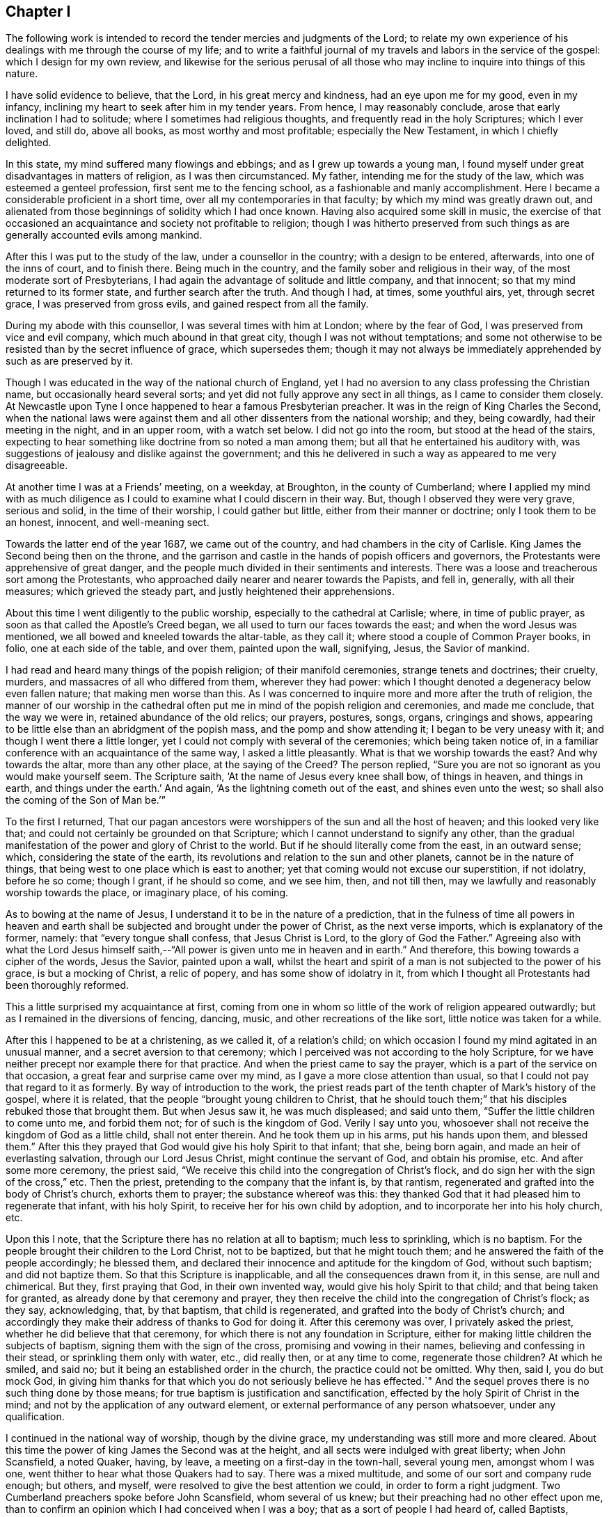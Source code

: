 == Chapter I

The following work is intended to record the tender mercies and judgments of the Lord;
to relate my own experience of his dealings with me through the course of my life;
and to write a faithful journal of my travels and labors in the service of the gospel:
which I design for my own review,
and likewise for the serious perusal of all those who
may incline to inquire into things of this nature.

I have solid evidence to believe, that the Lord, in his great mercy and kindness,
had an eye upon me for my good, even in my infancy,
inclining my heart to seek after him in my tender years.
From hence, I may reasonably conclude, arose that early inclination I had to solitude;
where I sometimes had religious thoughts, and frequently read in the holy Scriptures;
which I ever loved, and still do, above all books, as most worthy and most profitable;
especially the New Testament, in which I chiefly delighted.

In this state, my mind suffered many flowings and ebbings;
and as I grew up towards a young man,
I found myself under great disadvantages in matters of religion,
as I was then circumstanced.
My father, intending me for the study of the law,
which was esteemed a genteel profession, first sent me to the fencing school,
as a fashionable and manly accomplishment.
Here I became a considerable proficient in a short time,
over all my contemporaries in that faculty; by which my mind was greatly drawn out,
and alienated from those beginnings of solidity which I had once known.
Having also acquired some skill in music,
the exercise of that occasioned an acquaintance and society not profitable to religion;
though I was hitherto preserved from such things
as are generally accounted evils among mankind.

After this I was put to the study of the law, under a counsellor in the country;
with a design to be entered, afterwards, into one of the inns of court,
and to finish there.
Being much in the country, and the family sober and religious in their way,
of the most moderate sort of Presbyterians,
I had again the advantage of solitude and little company, and that innocent;
so that my mind returned to its former state, and further search after the truth.
And though I had, at times, some youthful airs, yet, through secret grace,
I was preserved from gross evils, and gained respect from all the family.

During my abode with this counsellor, I was several times with him at London;
where by the fear of God, I was preserved from vice and evil company,
which much abound in that great city, though I was not without temptations;
and some not otherwise to be resisted than by the secret influence of grace,
which supersedes them;
though it may not always be immediately apprehended by such as are preserved by it.

Though I was educated in the way of the national church of England,
yet I had no aversion to any class professing the Christian name,
but occasionally heard several sorts;
and yet did not fully approve any sect in all things, as I came to consider them closely.
At Newcastle upon Tyne I once happened to hear a famous Presbyterian preacher.
It was in the reign of King Charles the Second,
when the national laws were against them and all
other dissenters from the national worship;
and they, being cowardly, had their meeting in the night, and in an upper room,
with a watch set below.
I did not go into the room, but stood at the head of the stairs,
expecting to hear something like doctrine from so noted a man among them;
but all that he entertained his auditory with,
was suggestions of jealousy and dislike against the government;
and this he delivered in such a way as appeared to me very disagreeable.

At another time I was at a Friends`' meeting, on a weekday, at Broughton,
in the county of Cumberland;
where I applied my mind with as much diligence as I
could to examine what I could discern in their way.
But, though I observed they were very grave, serious and solid,
in the time of their worship, I could gather but little,
either from their manner or doctrine; only I took them to be an honest, innocent,
and well-meaning sect.

Towards the latter end of the year 1687, we came out of the country,
and had chambers in the city of Carlisle.
King James the Second being then on the throne,
and the garrison and castle in the hands of popish officers and governors,
the Protestants were apprehensive of great danger,
and the people much divided in their sentiments and interests.
There was a loose and treacherous sort among the Protestants,
who approached daily nearer and nearer towards the Papists, and fell in, generally,
with all their measures; which grieved the steady part,
and justly heightened their apprehensions.

About this time I went diligently to the public worship,
especially to the cathedral at Carlisle; where, in time of public prayer,
as soon as that called the Apostle`'s Creed began,
we all used to turn our faces towards the east; and when the word Jesus was mentioned,
we all bowed and kneeled towards the altar-table, as they call it;
where stood a couple of Common Prayer books, in folio, one at each side of the table,
and over them, painted upon the wall, signifying, Jesus, the Savior of mankind.

I had read and heard many things of the popish religion; of their manifold ceremonies,
strange tenets and doctrines; their cruelty, murders,
and massacres of all who differed from them, wherever they had power:
which I thought denoted a degeneracy below even fallen nature;
that making men worse than this.
As I was concerned to inquire more and more after the truth of religion,
the manner of our worship in the cathedral often put me
in mind of the popish religion and ceremonies,
and made me conclude, that the way we were in, retained abundance of the old relics;
our prayers, postures, songs, organs, cringings and shows,
appearing to be little else than an abridgment of the popish mass,
and the pomp and show attending it; I began to be very uneasy with it;
and though I went there a little longer,
yet I could not comply with several of the ceremonies; which being taken notice of,
in a familiar conference with an acquaintance of the same way,
I asked a little pleasantly.
What is that we worship towards the east?
And why towards the altar, more than any other place, at the saying of the Creed?
The person replied, "`Sure you are not so ignorant as you would make yourself seem.
The Scripture saith, '`At the name of Jesus every knee shall bow, of things in heaven,
and things in earth, and things under the earth.`'
And again, '`As the lightning cometh out of the east, and shines even unto the west;
so shall also the coming of the Son of Man be.`'`"

To the first I returned,
That our pagan ancestors were worshippers of the sun and all the host of heaven;
and this looked very like that; and could not certainly be grounded on that Scripture;
which I cannot understand to signify any other,
than the gradual manifestation of the power and glory of Christ to the world.
But if he should literally come from the east, in an outward sense; which,
considering the state of the earth,
its revolutions and relation to the sun and other planets,
cannot be in the nature of things, that being west to one place which is east to another;
yet that coming would not excuse our superstition, if not idolatry, before he so come;
though I grant, if he should so come, and we see him, then, and not till then,
may we lawfully and reasonably worship towards the place, or imaginary place,
of his coming.

As to bowing at the name of Jesus, I understand it to be in the nature of a prediction,
that in the fulness of time all powers in heaven and earth
shall be subjected and brought under the power of Christ,
as the next verse imports, which is explanatory of the former, namely:
that "`every tongue shall confess, that Jesus Christ is Lord,
to the glory of God the Father.`"
Agreeing also with what the Lord Jesus himself saith,--"`All
power is given unto me in heaven and in earth.`"
And therefore, this bowing towards a cipher of the words, Jesus the Savior,
painted upon a wall,
whilst the heart and spirit of a man is not subjected to the power of his grace,
is but a mocking of Christ, a relic of popery, and has some show of idolatry in it,
from which I thought all Protestants had been thoroughly reformed.

This a little surprised my acquaintance at first,
coming from one in whom so little of the work of religion appeared outwardly;
but as I remained in the diversions of fencing, dancing, music,
and other recreations of the like sort, little notice was taken for a while.

After this I happened to be at a christening, as we called it, of a relation`'s child;
on which occasion I found my mind agitated in an unusual manner,
and a secret aversion to that ceremony;
which I perceived was not according to the holy Scripture,
for we have neither precept nor example there for that practice.
And when the priest came to say the prayer,
which is a part of the service on that occasion,
a great fear and surprise came over my mind, as I gave a more close attention than usual,
so that I could not pay that regard to it as formerly.
By way of introduction to the work,
the priest reads part of the tenth chapter of Mark`'s history of the gospel,
where it is related, that the people "`brought young children to Christ,
that he should touch them;`" that his disciples rebuked those that brought them.
But when Jesus saw it, he was much displeased; and said unto them,
"`Suffer the little children to come unto me, and forbid them not;
for of such is the kingdom of God.
Verily I say unto you, whosoever shall not receive the kingdom of God as a little child,
shall not enter therein.
And he took them up in his arms, put his hands upon them, and blessed them.`"
After this they prayed that God would give his holy Spirit to that infant; that she,
being born again, and made an heir of everlasting salvation,
through our Lord Jesus Christ, might continue the servant of God, and obtain his promise, etc.
And after some more ceremony, the priest said,
"`We receive this child into the congregation of Christ`'s flock,
and do sign her with the sign of the cross,`" etc.
Then the priest, pretending to the company that the infant is, by that rantism,
regenerated and grafted into the body of Christ`'s church, exhorts them to prayer;
the substance whereof was this:
they thanked God that it had pleased him to regenerate that infant, with his holy Spirit,
to receive her for his own child by adoption,
and to incorporate her into his holy church, etc.

Upon this I note, that the Scripture there has no relation at all to baptism;
much less to sprinkling, which is no baptism.
For the people brought their children to the Lord Christ, not to be baptized,
but that he might touch them; and he answered the faith of the people accordingly;
he blessed them, and declared their innocence and aptitude for the kingdom of God,
without such baptism; and did not baptize them.
So that this Scripture is inapplicable, and all the consequences drawn from it,
in this sense, are null and chimerical.
But they, first praying that God, in their own invented way,
would give his holy Spirit to that child; and that being taken for granted,
as already done by that ceremony and prayer,
they then receive the child into the congregation of Christ`'s flock; as they say,
acknowledging, that, by that baptism, that child is regenerated,
and grafted into the body of Christ`'s church;
and accordingly they make their address of thanks to God for doing it.
After this ceremony was over, I privately asked the priest,
whether he did believe that that ceremony,
for which there is not any foundation in Scripture,
either for making little children the subjects of baptism,
signing them with the sign of the cross, promising and vowing in their names,
believing and confessing in their stead, or sprinkling them only with water, etc.,
did really then, or at any time to come, regenerate those children?
At which he smiled, and said no; but it being an established order in the church,
the practice could not be omitted.
Why then, said I, you do but mock God,
in giving him thanks for that which you do not seriously believe he has effected.`"
And the sequel proves there is no such thing done by those means;
for true baptism is justification and sanctification,
effected by the holy Spirit of Christ in the mind;
and not by the application of any outward element,
or external performance of any person whatsoever, under any qualification.

I continued in the national way of worship, though by the divine grace,
my understanding was still more and more cleared.
About this time the power of king James the Second was at the height,
and all sects were indulged with great liberty; when John Scansfield, a noted Quaker,
having, by leave, a meeting on a first-day in the town-hall, several young men,
amongst whom I was one, went thither to hear what those Quakers had to say.
There was a mixed multitude, and some of our sort and company rude enough; but others,
and myself, were resolved to give the best attention we could,
in order to form a right judgment.
Two Cumberland preachers spoke before John Scansfield, whom several of us knew;
but their preaching had no other effect upon me,
than to confirm an opinion which I had conceived when I was a boy;
that as a sort of people I had heard of, called Baptists, imitated John the Baptist,
in washing or plunging their followers in water, who, I believed,
had not any authority from God for that practice;
so the Quakers only imitated the apostles, in going about preaching, as they did,
but without that power which the apostles were accompanied with and travelled in;
and I thought it was a great pity they were not so endued,
since I heard they took pains as if they were.
One of these preachers, to me, had only a little dry, empty talk,
and the other was more lively; but straining his voice to be heard over the multitude,
he quickly grew hoarse, lost his voice, and so sat down.
And then Scanstield, the stranger, from whom we had greater expectations, stood up,
and made a more manly appearance than either of the former.
The first thing he did was to reprove the rudeness of some of the company; and,
in his preaching, falling upon baptism, amongst other things,
and alleging there was no foundation for the practice of the church of England,
in all the Scripture: concerning that, he advanced this query: "`Suppose,`" said he,
"`I were a Turk or a Jew, and should ask thee,
What is the rule of thy practice in that point?
and thou should say the Scripture; and if I should desire to see that Scripture,
thou not being able to produce any,
what could I conclude other than that thou hadst no
foundation for thy religion but thy own imagination,
and so go away offended and prejudiced against the Christian religion?`"
This agreed with my own former sentiments, and gave me occasion to give further attention.
In the rest of his speech, he first run down the national church at a great rate,
and then likewise the church of Rome: and there being many Irish, popish,
military officers present, and a couple of musketeers placed at the door,
and the officers behaving so tamely, as no show of dislike appeared in any of them,
many suspected Scansfield to be a Jesuit,
and that his aim was to expose and run down the church;
and what he said against the church of Rome, was only the better to cloak his design:
for the king and his friends could support their religion by the power of the sword,
and other cruel and forcible means; that being their usual method and practice:
but there was nothing then to support the church
of England but the truth of her own principles,
and the fortitude and stability of her members,
in the time of an impending danger and trial.

Many of us left them when they went to prayer;
yet I was apprehensive of the secret influence of a divine power and presence,
being in some degree, among that people: but that impression did not remain long with me,
till renewed upon another occasion; which will be related hereafter.

This was in the year 1688; and when the news came of the birth of a prince,
the Papists made a great bonfire in the market place; where they drank wine, till,
with that, and the transport of the news, they were exceedingly distracted.
The whole Protestant part of the king`'s subjects, except the temporizers,
were in great consternation, and apprehensive of a popish government,
and consequent oppression and persecution to destruction.
Nevertheless, whether out of fear, or other cause,
as well the bishops as inferior clergy,
and the generality of the people throughout the king`'s dominions,
presented addresses to him on this occasion,
replete with the utmost expression of loyalty and duty that
words were capable of The pulpits generally resounded
throughout the nation with their king-pleasing doctrine,
of passive obedience and non-resistance; but with their own mental reservations,
as in the sequel proved,
insomuch that he who could not compose a discourse on that modish subject, would beg,
borrow, buy, and steal from the more able, rather than not be fashionable;
which occasioned jealousy in many,
lest the clergy should revert and embrace the old errors; from which they,
with the people, seemed to have been reformed.
Yet seven of the bishops stood obstinately to their principles,
when the king commanded them to read, or cause to be read,
his proclamation for liberty of conscience in their respective dioceses; which,
though highly reasonable and Christian, they refused.
This could not be on any foundation of religion,
but because it was contrary to those national laws
which persecuted and suppressed all but themselves,
and those of their own sect.

The face of affairs thus flattering the Roman interest,
they became zenith-high in their expectations and assurance; imperious, insolent,
swaggering, and insulting everywhere;
and the Protestants more and more filled with rational
apprehensions of impending danger and destruction.
Notwithstanding, there were many,
both among the priests and people professing the Protestant religion,
as brisk and forward as the Papists themselves, to fall into the present measures,
interests and politics; which gave others just occasion to think they would, in the end,
prove themselves false brethren.

A solid consideration of the state of affairs, and the doubtfulness of the issue,
put me upon a more inward and close observation of persons and things than ever.
And one day, at the assizes at Carlisle, dining at an inn with a mixed company,
where happened to be two of our ministers of the church of England,
a popish gentleman moved a debate concerning transubstantiation; pretending to prove,
by Scripture, that,
by virtue of certain words which their priests say over a piece of bread, or wafer,
there is a substantial conversion of it into the real body of Christ;
the very same that was born of the Virgin Mary, crucified at Jerusalem,
and now glorified in heaven.

The text of Scripture he advanced to support this position, was,
"`And as they were eating, Jesus took bread, and blessed it, and brake it,
and gave it to the disciples, and said, Take, eat, this is my body.`"
And his argument was this.
That Christ, being the Word of God, and the truth,
whatever he said must be positively and literally true;
and therefore there is a real change of the bread into the true and real body of Christ:
and this being an ordinance of God to his ministers,
the same power is annexed to that ordinance; since, at the same time,
he commanded them to do the same, saying, "`This do in remembrance of me.`"

During this uninterrupted discourse, my zeal was kindled,
so that I could scarcely contain it.
But being young, and diffident of my own abilities,
and paying regard and preference to our two ministers present,
and expecting their appearance against so great an error,
and so opposite to the Protestant religion,
I delayed till it became almost unseasonable to engage him.
But they minding their plates, and hanging down their heads,
with their countenances veiled by their hats;
and I seeing no sign of any answer from them to the papist,
I took him up upon the subject, thus;

You of the church of Rome take these words literally;
but we take the whole form of his speech at that time on that subject, to be figurative;
and that these words, "`This is my body,`" intended no more than, This bread is a symbol,
or figure, or representation of my body, which shall shortly hereafter be broken for you:
for we ought not to divide the sentence or speech of Christ,
and take one part literally and another figuratively.
And you may remember that, at the same time, he also took the cup, saying,
"`This cup is the New Testament, in my blood, which is shed for you.`"
Do you think that that cup, whether of gold, silver, glass, or wood,
was the New Testament?
Or can`'t you see,
that in this latter part of his speech there is a double figure! First,
the thing containing for the thing contained; and secondly, the wine in the cup,
exhibited under the word cup, as a figure or representation of his blood;
which was not then actually, or literally shed, or his body broken.
And seeing he said, in the present tense,
"`This is my body which is broken (not to be broken) for you;
and this cup is the Now Testament in my blood,
which is (not which shall hereafter be) shed for you;`" you
must either own that Christ advanced a false proposition,
which you will not; or that he spoke figuratively in both sentences;
which you cannot reasonably avoid.
Besides, the words uttered by Christ himself, did not work that effect you imagine;
for no man can call a thing by any name, denoting its existence,
before it is that thing which it is called: +++[+++then taking up a plate]
no man, for instance, can truly and literally say, this is a plate,
if it were not a plate before.
Then, by a parity of reason and truth, Christ could not say, this bread is my body,
if it were not his body before.
Therefore these words made no alteration, for it was so before;
these words were only declarative of what was before, and not initiatory,
or commencive of a new being, which was not there before.
Again, if ever these words had effected a transubstantiation,
they would when Christ himself uttered them.
Consider then, pray, that as soon as Christ began to speak these words,
"`This is my body,`" the body of Christ, born of the Virgin Mary,
began to cease to be his body, and the bread began to convert into it; and that,
as soon as the words were finished, the body born of the Virgin,
altogether ceased to be what it was before; and,
by a new way of corporeal transmigration, insinuated itself into the bread; which,
by the same degrees that the body of Christ ceased to be his body, commenced, proceeded,
grew, and became his body;
or else he had two bodies present with his disciples at the same time;
and if they eat his body that evening,
what body was that which was crucified the next day?
And what blood was then shed, if, the night before,
the disciples had drank the blood of Jesus in a proper and literal sense,
and without a figure?
And where now is that same cup?
If you have lost that, you have, in your own sense, lost the New Testament,
and all your share therein.
Now, if you can persuade me and this company out of our senses and understandings,
so that we may be able to believe against both,
that a piece of bread is the body of Christ, and a cup of wine is his blood,
then you may bid fair for our conversion, or rather perversion, to your religion.
But, till you can do that,
you cannot reasonably expect we should embrace so great absurdities.
Upon this, several of the company laughed;
and the Papist said these were great mysteries, and the subject copious and intricate,
and could not, at that time, be fully prosecuted,
but might be more largely discussed at some other convenient opportunity.
I replied, then why did you move it?
Could you think we would all sit silent, to hear you propagate such notions,
and make no opposition?
And so the matter dropped.
But though I had thus opposed him,
he showed more respect to me afterwards than to any other of the company.

Dinner being over, our ministers retired into another room, and I went to them; where,
with much seeming respect, they addressed themselves to me after this manner,
"`We are very glad to hear you have so much to say in defense of our religion,
and that you managed the debate so that he got no advantage,
nor could maintain his point.`"
But I, being still under the grief and shame, as well as resentment,
of their temporizing cowardice and negligence, quickly returned thus: "`And I, gentlemen,
am very much grieved and ashamed to find that
you had nothing at all to say in defense of it,
which I very much wondered at;
for I so long expected one of you would have engaged the gentleman,
that it was almost unseasonable to make any answer.`"

To this they replied, that I might do it a great deal better and safer than they;
for it would have been more taken notice of, and worse resented in them;
and might have been greatly to their future prejudice.

This reply, from men of their profession, at such a crisis,
when our religion was apparently in the most imminent danger,
bore such an aspect of temporizing,
and was so suspicious of a secret inclination to apostatize
from their own avowed principles and to conform to Popery,
then ready to force its way into fashion, that it very much offended me,
increasing my former disgust;
and occasioned such a crowd of thoughts in my mind about the
clergy and the religion they pretended to propagate,
that I said no more to them about it.

This was towards the end of August, in the year 1688; and not long after,
arrived the Prince of Orange; at whose appearance,
that party which had but a little before, been so very high, despotic, and rampant,
were at once universally dispirited and dejected to such a degree,
that they stole away from some places in the night, particularly Carlisle.
There was a strong castle here, and other fortified holds,
and the city surrounded with a high and strong wall, and well stored with ammunition;
which made many judge that their guilt,
and the consciousness of their own evil designs against the Protestants,
were the main ground of the panic which seized them at
the news of the arrival of that Protestant prince;
with whom they had good ground to believe the Protestants had a secret understanding;
and with whom, most likely, they would quickly join;
which accordingly happened at the erecting of his standard and displaying his banners.

Being at Carlisle when this surprising departure of the Popish party happened,
and with them our great fears, I wrote to my brother,
chaplain to the Countess Dowager of Carlisle, and then with her at Howard castle,
in Yorkshire, a full and particular account of all the circumstances of it;
which being intercepted, with other letters, and sent to the Lord Delamere, then in arms,
in favor of the Prince, it gave him great satisfaction.
But the noise of passive obedience and nonresistance being still fresh in my ears; and,
thinking the clergy would oppose their late doctrine by a contrary practice,
I inserted this sentence in the close of my letter: "`However,
I could now wish that those who have so lately
been preaching passive obedience to others,
may not be found in actual rebellion themselves.`"
I was not aware into whose hands it might fall; nor had I penetration enough to discern,
or apprehend the subtle distinctions contrived by the learned
clergy to reconcile their practice to their doctrine;
distinguishing and explaining it so as to make it, at last,
passive obedience and no passive obedience.
But the sentence above being then unfashionable,
my brother was directed to admonish me to forbear meddling any more with that subject.

These things gave me still more occasion to reflect,
and closely to consider the foundation of our own
religion and of those who pretended to propagate it.
For though that doctrine, rightly stated, is a Christian doctrine and duty,
yet the failure in practice renders that testimony, as to them, void,
how nicely and subtly soever they may interpret themselves out
of the practice of what the people understood,
and the priests intended they should understand by it at that time.
But though I was well pleased with the revolution of affairs at that time,
the circumstances thereof being attended with sufficient
evidence of a very particular providence of the Almighty,
yet I took offense at the clergy`'s appearing so much in it as they did,
who had lately so vehemently preached up contrary principles.

This great and sudden revolution in the government seemed to unhinge things for a time;
and few, if any, knew where they would at last fix.
The church was divided in judgment, if not in interest;
some few keeping to the practice of their former doctrine,
but the generality receding from it.
So that, for my own part, being young, and only a private person,
I could not see any certainty in any thing we called religion, state, or politics;
all being interpreted as served the times;
or as if none of them had any certain or steady bottom, or longer continued the same,
than the humor or interest of Pretenders run that way.
Christianity, heaven, and eternal life, and the way thither,
were the general pretenses of so many insincere and empty professors of Christ,
wholly strangers to his holy and divine nature;
that under deep humiliation in a view of these things,
and of my own want of an experimental knowledge of God, in true contrition,
and bent of both mind and body before him in secret,
I often implored his divine wisdom and direction in a concern of the last importance;
in which, above all things, we ought to be most certain and clear,
both as to the object of faith, in things to be believed, done and suffered;
about which there are so many great and
unchristian-like contests in the pretended Christian world,
and so little of the wise, innocent,
and holy nature of that divine and heavenly thing we all talk and make profession of.

I think proper in this place,
to recount some of the gracious dealings of the Lord with me from my early days.
I was not naturally addicted to much vice or evil; and yet,
through the conversation of rude boys at school, I had acquired some things by imitation,
tending that way.
But as I came to put them in practice, by word or action,
I found something in myself at such times,
suddenly surprising me with a sense of the evil, and making me ashamed when alone;
though what I had said or done was not evil in
the common account of such as I conversed with,
or among men, in a common acceptation.
And though I did not know, or consider what this reprover was,
yet it had so much influence and power with me that I
was much reformed thereby from those habits,
which, in time, might have been foundations for greater evils;
or as stocks whereon to have engrafted a worse nature,
to the bringing forth of a more plentiful crop of grosser vices.

Nevertheless, as I grew up to maturity I had many flowings and ebbings in my mind;
the common temptations among youth being often and strongly presented:
and though I was preserved from guilt, as in the sight of men,
yet not so before the Lord, who sees in secret,
and at all times beholds all the thoughts, desires, words,
and actions of the children of men, in every age and throughout the world.

The lust of the flesh, of the eye, and the pride of life,
had their objects and subjects presented.
The airs of youth were many and potent; strength, activity,
and comeliness of person were not wanting, and had their share;
nor were natural endowments of mind or competent acquirements afar off; and the glory,
advancements and preferments of the world, spread as nets in my view,
and the friendship thereof beginning to address me with flattering courtship.
I wore a sword, the use of which I well understood,
and had foiled several masters of that science in the north and at London;
and rode with fire-arms also, of which I knew the use; and yet I was not quarrelsome;
for though I emulated, I was not envious.
This rule, as a man, I formed to myself, never to offend or affront any willfully,
or with design; and if, inadvertently, I should happen to disoblige any,
rather to acknowledge, than maintain or vindicate a wrong thing;
and rather to take ill behavior from others by the best handle, than to be offended,
where no offense was willfully designed.
But then I was determined to resent and punish an affront, or personal injury,
when it was done in contempt, or with design.
Yet I never met with any, save once; and then I kept to my own maxims with success;
and yet so as neither to wound, nor be wounded;
the good providence of the Almighty being ever over me and on my side,
as well knowing my meaning in all my conduct.
But, in process of time,
as these motions of corruption and sin became stronger and stronger in me, so the Lord,
in great goodness and mercy,
made manifest to my understanding the nature and end of them;
and having a view of them in the true light, and the danger attending them,
they became exceedingly heavy and oppressing to my mind.
And then the necessity of that great work of regeneration was deeply impressed upon me;
but I had no experience or evidence of it wrought in me hitherto.
This apprehension greatly surprised me with fear,
considering the great uncertainty of the continuance of the natural life;
and it began to put a secret stain upon the world and all its glory,
and all that I had to glory in; though I kept these thoughts within my own breast,
not knowing of any soul to whom I could seriously and safely divulge them.
And indeed none, for a considerable time,
discerned my inward concern by any outward appearance; which I found afterwards,
had been much to my advantage and safety.

It is admirable by what various steps the Lord is pleased to
lead the soul of man out of this world and the spirit of it,
home to himself; and yet I am apt to think, that, in his divine and unlimited wisdom,
he does not take the same outward method and steps with every one,
but varies the work of his providence as their
states and circumstances may best suit and bear.
By an accident that befel me, I was further alarmed to consider my ways,
the uncertainty of life, my present state, and latter end.

It was this: Intending to go to a country church with an acquaintance,
as we were riding gently along, my horse stumbling, fell and broke his neck,
and lay so heavy upon my leg that I could scarcely draw it from under him;
yet I received no hurt.
But as we stood by him I had this consideration,
that my own life might have been ended by that occasion,
and I did not find myself in a condition fit for heaven,
having yet no evidence of that necessary work of regeneration.
This brought great heaviness over my mind, which did not totally depart till,
through the infinite mercy of God,
I was favored with further knowledge and a better state.

Hitherto I had known the grace of God in me only as a manifester of evil and of sin,
a word of reproof, and a law condemning and judging those thoughts, desires, words,
passions, affections, acts and omissions, which are seated in the first nature,
and rooted in the carnal mind; in which the suggestions, temptations,
and influences of the evil one work and prevail.
By this divine grace I was, in some good degree, enlightened, reformed,
and enabled to shun and forbear all words and acts known to be evil,
and moral righteousness restored in my mind, and thereby brought forth in me.
I became then weaned from all my former acquaintance and company;
their manners and conversation, though not vicious, for such I never liked,
became burdensome and disagreeable; for they had not the knowledge of God,
nor such a conversation as I wanted.
Yet I did not know the divine grace in its own nature, as it is in Christ;
not as a word of faith, sanctification, justification, consolation and redemption;
being yet alive in my own nature.
The Son of God was not yet revealed in me; nor I, by the power of his holy cross,
mortified and slain; being without the knowledge of the essential truth,
and in a state contrary to him, and unreconciled.
But the Lord did not leave me here, but, in his matchless mercy,
followed me still by his holy admonitions,
and more and more inclined my mind in an earnest inquiry after himself,
and his own truth and Word; concerning whom,
I did not know of any in all the earth who could teach me, the world being universally,
as I judged by the general ways and courses of men, of all forms and ranks,
altogether ignorant of the Lord,
knowing only some historical and traditional hints concerning him,
and of his doctrine and ways;
which having little or no effect or influence upon the minds and conversations of men,
it seemed but a dead knowledge or image, and they being dead whilst they yet lived,
did not really and savingly believe in the true God, and Christ Jesus,
of whom they made profession and talked.
I did not then know that the Lord had any people in the world,
owned by his presence with them, as his flock and family;
which reminds me of that saying of the Lord, "`Nevertheless, when the Son of Man comes,
shall he find faith on the earth?`"

My mind being truly earnest with God,
thirsting unto death for the knowledge of the Way of Life,
he was pleased to hear the voice of my necessity; for I wanted present salvation,
and the Lord knew my case could not admit of further delay.
Being moved by his own free mercy and goodness,
even in the same love in which he sent his Son, the beloved, into the world,
to seek and save the lost; on the 1st day of the second month, in the evening,
in the year, according to the common account, 1689, being alone in my chamber,
the Lord brake in upon me unexpectedly; quick as lightning from the heavens,
and as a righteous, all-powerful, all-knowing, and sin-condemning Judge:
before whom my soul, as in the deepest agony, trembled, was confounded and amazed,
and filled with such awful dread as no words can reach or declare.

My mind seemed plunged into utter darkness,
and eternal condemnation appeared to enclose me on every side,
as in the centre of the horrible pit; never to see redemption thence,
or the face of him in mercy, whom I had sought with all my soul.
But in the midst of this confusion and amazement, where no thought could be formed,
or any idea retained, save eternal death possessing my whole man,
a voice was formed and uttered in me, "`Thy will, O God, be done;
if this be thy act alone, and not my own, I yield my soul to thee.`"
In conceiving these words, from the Word of Life, I quickly found relief:
there was all-healing virtue in them; and the effect was so swift and powerful, that,
even in a moment, all my fears vanished, as if they had never been,
and my mind became calm and still, and simple as a little child;
the day of the Lord dawned and the Son of Righteousness arose in me,
with divine healing and restoring virtue in his countenance;
and he became the centre of my mind.

In this wonderful operation of the Lord`'s power, denouncing judgment in tender mercy,
and in the hour of my deepest concern and trial, I lost my old self,
and came to the beginning of the knowledge of Him, the just and the Holy One,
whom my soul had longed for.
I now saw the whole body of sin condemned in my own flesh; not by particular acts,
as whilst traveling in the way to a perfect moral state only,
but by one stroke and sentence of the great Judge of all the world,
of the living and of the dead, the whole carnal mind, with all that dwelt therein,
was wounded, and death begun; as self-love, pride, evil thoughts, and every evil desire,
with the whole corruption of the first state and natural life.

Here I had a taste and view of the agony of the Son of God,
and of his death and state upon the cross,
when the weight of the sins of all human kind were upon him,
and when he trod the wine-press alone, with none to assist him.
Now all my past sins were pardoned and done away; my own willings, runnings,
searchings and strivings, were at an end;
and all my carnal reasonings and conceivings about the knowledge of God,
and the mysteries of religion, were over; which had long exercised my mind,
being then natural, both day and night,
and taken away my desire of food and natural repose.
But now my sorrows ended, and my anxious cares were done away; and this true fear being,
to me, the initiation into wisdom, I now found the true sabbath, a holy, heavenly,
divine, and free rest, and most sweet repose.
This deep exercise being over, I slept till the next morning,
and had greater and better refreshment and
comfort than I had felt for some weeks before.

The next day I found my mind calm and free from anxiety,
in a state like that of a young child.
In this condition I remained till night:
and about the same time in the evening that the visitation, before related, came upon me,
my whole nature and being, both mind and body, was filled with the divine presence,
in a manner I had never known before, nor had ever thought that such a thing could be;
and of which none can form any idea, but what the Holy thing itself does give.

Divine Truth was now self-evident; there wanted nothing else to prove it.
I needed not to reason about him;
all that was superseded by that divine and truly wonderful evidence and light,
which proceeded from Himself alone, leaving no place for doubt, or any question at all.
For as the sun, in the open firmament of heaven, is not discovered or seen,
but by his own light, and the mind of man determines thereby, at sight,
and without any train of reasoning, what he is; even so, and more than so,
by the overshadowing influence and divine virtue of the Highest, was my soul assured,
that it was the Lord.
I saw him in his own light, by that blessed and holy medium,
which of old he promised to make known to all nations;
by that eye which he himself had formed and opened,
and also enlightened by the emanation of his own eternal glory.

Thus I was filled with perfect consolation,
which none but the Word of Life can declare or give.
It was then, and not till then, I knew that God is love,
and that perfect love which casteth out all fear.
It was then I knew that God is eternal light, and that in him is no darkness at all.

I was highly favored also with a view of the manner of the operation of the Almighty,
in assuming human nature, and clothing therewith his inaccessible divine light and glory,
even with an innocent, holy, and divine soul and mind, homogeneal to the children of men;
as with a veil, whereby the Most High condescended to the low condition of man,
and in whom also man, being refined as the tried gold,
and thereby fitted for the holy One, can approach to him, as by a proper medium,
and therein dwell with the Lord, and enjoy him forever.

From henceforth I desired to know nothing but the Lord,
and to feed on that bread of life which he alone can give,
and did not fail to minister daily, and oftener than the morning: and yet,
of his own free will and goodness, he was pleased to open my understanding, by degrees,
into all the needful mysteries of his kingdom, and the truths of his gospel;
in the process whereof he exercised my mind in dreams, in visions, in revelations,
in prophecies, in divine openings and demonstrations.
Also, by his eternal and divine light, grace, spirit, power and wisdom or word,
he instructed and informed my mind; and by temptations also, and provings,
which he suffered Satan to minister; that I might see my own weakness and danger,
and prove, to the utmost, the force and efficacy of that divine love and truth,
by which the Lord, in his boundless goodness and mercy, had thus visited my soul.
By all things I saw and heard in his wonderful works of creation,
by my own mind and body, by the animals, reptiles, and vegetables of the earth and sea,
their ranks and subserviencies one to another, and all of them to the children of men;
by the sun, moon and stars, the innumerable host of heaven,
and that boundless space which they move in, without interfering,
or any way annoying one another, all depending one upon another,
all connected without a chasm, and all governed by the steady laws,
which the Almighty Word and Fiat who gave them being, and formed them, placed them under,
and settled them in.

But, as the diadem of all, and the only true and certain way,
when it pleased the Most High, by the effusion of his own goodness,
to reveal in me the Son of his love, even his wisdom and power,
by whom he designed and effected all things, then I was taught to fear him;
then I was taught to love him; then, and not aright till then,
was my soul instructed and informed indeed.

But these secret operations were confined to my own breast,
so that no one knew any thing of them; an alteration was observed in me,
but the cause of it was not seen.
I put off my usual airs, my jovial actions and address, and laid aside my sword,
which I had worn, not through design of injury, or fear of any,
but as a modish and manly ornament.
I burnt also my instruments of music,
and divested myself of the superfluous parts of my apparel,
retaining only that which was necessary, or deemed decent.
I declined the public worship, not with a design to join myself to any other sect;
for I was rather apt to conclude, from what I had observed,
that these manifestations were peculiar to me,
and that there was not any people I might properly associate with; and also,
I was induced to believe,
that one day I should be obliged to appose the world in matters of religion,
but when or how that should be brought to pass, I did not foresee.

Remaining in a still and retired state, and the Book of Life being opened in my mind,
I read what the Lord himself, by the finger of his power, had written,
and the Lion of the tribe of Judah opened there; and the Scriptures of truth,
written by Moses and the prophets, the evangelists and apostles of Christ,
were brought to my remembrance daily, when I did not read them,
and made clear and plain to my understanding and experience,
so far as they related to my own state, and also in a general way;
though I lusted not to know any mystery or thing contained therein, other than the Lord,
in his own free will and wisdom, thought fit to manifest.

As the nature and virtue of divine truth increased in my mind,
it wrought in me daily a greater conformity to itself, by its own power;
reducing my mind to a solid quietude and silence,
as a state more fit for attending to the divine Word,
and distinguishing it from all other powers,
and its divine influences from all imaginations and other motions:
and being daily fed with the fruit of the Tree of Life,
I desired no other knowledge than that which was thus given me.

On the afternoon of the 21st day of the eleventh month, 1689,
silence was commanded in me, though not by me,
in which it was given me to remain till the evening; and then that Scripture,
John 13:10, was brought to my remembrance; which I began to write, and proceeded,
as things opened in my mind, and in manner following:

[.embedded-content-document.paper]
--

Jesus saith to him, he that is washed needs not, save to wash his feet,
but is clean every whit.`"
The washing of the feet signifies the cleansing of the ways;
and those who are washed in the laver of regeneration, will walk in clean paths,
and bring forth fruit according to the nature of the Tree of Life.
Such will walk in faith, love, obedience, peace, holiness, righteousness, judgment,
mercy, and truth.
And whosoever saith he is of the Father, and has not charity, he is a liar,
and the living Word rules not in him; for whosoever has known the Word,
and abides therein, has the Father,
because the word of Truth bears witness of the Father;
and whosoever is born of God will keep his commandments.

Hear, O you mountains, and give ear, O you cedars of Lebanon, the Lord,
the light of Jerusalem, the life of saints, has put a song of praise in my mouth,
and caused me to rejoice in the valley of Jehoshaphat.
I was in the desert, and he led me forth by the power of his right hand; I was fallen,
and he stretched out his arm, and set me upright; yea, I was dead, and, behold,
he raised me from the grave.
I was also hungry, and he has led me with the bread of his everlasting covenant.
I weakly fainted in the way;
but the King of the holy mountain revived me by the word of his promise.
He has laid my foundations with beauty, with precious stones of divers colors;
and the superstructure is all glory.

Fear not, you of low degree; for with our God there is no respect of persons: fear not,
you little ones; for he showed you his lovingkindness of old;
and with him there is no shadow of turning.
Awake, awake, you who sleep in trespasses and in sins;
for the trumpet sounds aloud in the city of our King: be raised, you dead,
and stand upright before him; for he is true and faithful who sent forth his Word.
Conquer, O conquer, thou holy love of God, those who in ignorance oppose thy mercy.
Smite thy people with great thirst, O Lord God of mercy,
that they may drink abundantly of the waters of thy salvation.
Make them hungry, O Life of the just, that they may eat abundantly,
and be refreshed by the bread of life everlasting.
Call them from the husks of outward shadows,
and feed them with thy hidden manna and Tree of Life.
Take from them the wine of the earth, which they have abused to abomination,
and give them the fruit of the living Vine at the Father`'s table.
Wash them in the laver of regeneration, by thy holy Spirit;
and cleanse them by thy righteous judgments, that they may retain thy love.
Consider their weakness, O Father of mercies; for they are flesh and blood,
and cannot see through the veil into thy holy habitation.
Rend the veil of carnal wisdom in the earthly mind, thou wonderful Counsellor,
and display thy glory in its full perfection.
Dissolve the great world of pride, covetousness, drunkenness, lying, cursing,
oppressions, filthy communications, and whoredoms;
and establish righteousness and peace forevermore.

I was silent before the Lord, as a child not yet weaned; he put words in my mouth,
and I sang forth his praise with an audible voice.
I called unto my God out of the great deep; he put on bowels of mercy,
and had compassion on me, because his love was infinite, and his power without measure.
He called for my life, and I offered it at his footstool; but he gave it me as a prey,
with unspeakable addition.
He called for my will, and I resigned it at his call;
but he returned me his own in token of his love.
He called for the world, and I laid it at his feet, with the crowns thereof;
I withheld them not at the beckoning of his hand.
But mark the benefit of exchange!
For he gave me, instead of earth, a kingdom of eternal peace;
and in lieu of the crowns of vanity, a crown of glory.

They gazed upon me; they said I was mad, distracted, and become a fool;
they lamented because my freedom came.
They whispered against me in the vanity of their imaginations;
but I inclined mine ear unto the whisperings of the Spirit of Truth.
I said, what am I, that I should receive such honor?
But he removed the mountains out of my way,
and by his secret workings pressed me forward.

--

[.offset]
+++[+++At another time he penned the following prayer:]

[.embedded-content-document.paper]
--

O Almighty, incomprehensible, and infinitely merciful Lord God,
forasmuch as none can enter into thy rest, unless he be regenerated and renewed,
I humbly beg, in the name and for the sake of thy Son Christ,
that thou wilt be pleased to wash me in the water of life,
and purify my polluted soul with the holy fire of thine infinite love;
that I may live in thee, and walk in the living way of truth, love, peace, joy,
righteousness, holiness, temperance, and patience,
so long as thou art pleased to continue me in this garden of labor.
And be my strength, O my righteousness! that I go not astray from thy paths,
through the frailty of this earthly tabernacle; but give me daily the bread of life,
which thou freely boldest forth to the hungry all the day long.
And inasmuch as none can eat of this bread,
but those who hunger and thirst after righteousness, give me a fervent desire,
my salvation! and a saving faith, a living faith,
to lay hold on thy most certain promise;
that I may be made partaker of the glory that is laid
up for thy servants in thine everlasting habitations.

--

The conversation of mankind being generally upon trifles,
not worthy of the thought of rational creatures,
tending much more to vice than to virtue;
and my mind being a little renewed by the influence of the divine truth,
I was much in silence and alone:
and what thoughts I had being upon other objects than those I
had been conversant with before I knew the truth,
I wrote also some other things, as they were from time to time presented in my mind,
without any search or labor.

[.offset]
+++[+++The following aspirations show that he experienced the ebbing of the
divine life after seasons of enjoyment of which he has spoken.]

[.embedded-content-document.letter]
--

O Lord, take pity on a perishing soul, borne down under a multitude of vile affections,
trodden under foot by the insolence of the wicked one.
I faint under the yoke, O thou most faithful and true! and have no hope but in thee.
My heart is weary with sighing under troubles, and my pains increase.
When shall my day come,
O redemption of the just! and when shall I see the seal of my salvation?
O work in me the law of everlasting love, and fix my boundaries there forever and ever.
O thou, who said unto the worlds, Be ye finished, and it was so; say unto my soul,
Be thou perfect, and it shall be done.
Purify me, O God, by the judgments of thy right hand,
and let thy mercies ever be before me: raise me,
that I may praise thee in the firmament of thy power: humble me,
that I may exalt thy name in the midst of the nations.

--

A deep consideration entered into my mind,
concerning the states of many persons in the national way of worship,
as also among the dissenters from it; some of whose preachers I had occasionally heard,
particularly Dr. Richard Gilpin of Scaleb-castle,
an able physician and an ancient celebrated preacher among the Presbyterians;
and I had observed many others who seemed to have sincerity
and good intentions in their respective modes of worship.
Hence a question arose, whether it might not he through my own fault,
for want of the true knowledge of God in myself heretofore,
that I did not enjoy his presence among them, as I had done, through his grace,
since I had been visited by the Lord,
and drawn into retirement by the comforts of his secret presence?
Upon which I determined to go again and see,
whether the good presence of the Lord would be manifested in me there,
as alone in my retirements.
The place I went to was that called St. Cuthbert`'s, in the city of Carlisle;
there being usually prayers and a sermon there in the afternoon of the first-days;
but not with that pomp, noise, and show, as at the cathedral,
and therefore I rather chose it.
Being seated there, as I had been often, and my mind retired inward,
to wait upon the Lord, as he himself had taught me,
the Lord would not own that worship by his sensible presence,
though in himself omnipresent, nor me in that place;
but my mind became filled with darkness, and overwhelmed with trouble,
to so great a degree, that I could hardly stay till the time was over.
But lest I should do a thing which might be looked upon as indecent,
I continued to the end, and returning to my chamber in trouble,
and I went not among any of them any more.
Though I thus declined all outward worship, or that which was called so,
determining to follow the Lord wheresoever it might please him to lead me;
yet I found universal love, good will, and compassion in my mind, to all sorts of people,
whether Protestants of different denominations, Romans, Jews, Turks, or heathens.
But I observed their several religions, or what they accounted so, every man for himself,
to be mostly the effect of education, tradition, or chance.
For he who is born and educated among the Protestants of any sect respectively, is such:
he who is born and educated among the Romans, is a Roman; and so of all the rest,
till by accident, or interest, they change from form to form; or sometimes,
though more rarely, through the inward convictions of the Holy Spirit of God,
they obtain a right understanding and worship him in truth.
Therefore I stood still, and waited for the further leadings of the Lord,
and the evidence of his presence, what to do, or where to abide; though the Protestants,
in general, especially the national church, were still nearer to me than any other sect.

Thus, the world, in general,
appearing to me dead with respect to the true knowledge of God,
notwithstanding the truth of some notions they held in
relation to matters of fact and literal interpretation,
and as walking statues,
I did not then see that the Lord God had any collective body of people at that day,
who truly worshipped him, according to his own institution;
or that any one on earth knew some things,
which the true and living God had been pleased, of his own free grace,
and which I could neither ask or think of, to communicate unto me; though I found,
in due time, I had been in this point mistaken, as the prophet of old,
who thought he had been alone, and all Israel departed from the Lord.

As the life of the Son of God prevailed in me, I became more and more innocent, humble,
loving, and charitable to the poor; to whom I gave money according to my ability,
and without ostentation, or expectation of reward:
one instance of which I think proper to relate,
it being attended with some particular circumstances.

At the time king William the Third was subduing Ireland, some persons and families,
retiring from the inconveniences and hardships of the war, came into England,
and among others an Independent teacher, and with him a youth, his son;
who being in want, requested charity; and coming to my father`'s house in Carlisle,
where I then was, I gave him half a crown; which being more than he expected,
or had received, as he said, from any other person in town,
he took occasion thence to enter into discourse concerning some points of religion,
and civilly asked of me, what form of worship I attended?
I replied, I had formerly frequented the national worship, according to my education;
but then, and for some time before, had declined it, as also all other outward forms,
keeping retired in my chamber, on the usual days appointed for that purpose.
And when he heard this, he asked if his company the next Lord`'s day, as he called it,
might be acceptable, for the national worship was not agreeable to him; I gave liberty,
and he and his son came accordingly to my chamber, where I was sitting alone in silence,
waiting upon the Lord.

After a civil reception, and short pause of silence,
he began to magnify the great providence of God,
in reestablishing and advancing that people, meaning the Independents and Presbyterians,
who had been so much hated, persecuted and suppressed,
now to be made the chief instruments of deliverance, restoration,
and reformation to the right way of the Lord, and to his own glory.

As he spoke, I observed he himself was not upon the true foundation,
nor acquainted with the mind of the Lord on that account;
but spoke from his own imagination and partiality to his own sect,
as he and they desired it should have been; his mind natural and carnal,
and his views outward, toward the power and dominion of this world,
as the Jews were at the time of the appearance of Christ among them;
and as soon as he came to a period,
finding my mind filled with the sweetness and meekness of divine truth, I replied:
"`The divine providence is indeed great over the children of men,
and apparently over this nation and her dependents at this day;
and the necessity of a right and thorough reformation is very great,
and in the proper time and way of the Almighty, will be brought to pass.
But it will be neither by the means nor instruments now in your view;
for all the contenders, one against another, by destructive force,
are of one spirit divided against itself, under different forms and views,
in which the strongest will advance themselves and their own way;
but cannot by such means, reform either themselves or others,
as they ought to do in the sight of God, who does not approve or countenance violence,
bloodshed, and unrighteousness in one sect, and condemn the same things in another;
and will therefore bring about that right reformation,
by instruments of a different kind, and by another means and way: as it is written,
'`Not by might, nor by power; but by my Spirit, saith the Lord.`'`"

Upon this the stranger was much broken in spirit, and the tears ran down his beard,
and dropped upon his knee, as he sat by me; and after that being filled with love,
the same which had reached him from my spirit, he embraced me in his arms,
rejoicing that he had met with me, but said no more on any religious subject.
Soon after he departed, and I saw him no more.

I now proceed with the account of my further progress.
In writing the last paragraph of a piece, the people called Quakers were suddenly,
and with some surprise, brought to my mind; and so strongly impressed on my remembrance,
that thenceforward I had a secret inclination to inquire further concerning them,
their way and principles.

It was sometime in the fifth month, in the year 1691, when an opportunity was presented.
The occasion of it was some concerns that I had in the west parts of Cumberland,
when lodging at an inn kept by one of that profession, on a seventh-day night,
and inquiring of him concerning some points of their religion,
I perceived no material difference between his sentiments and mine,
in the particulars then asked after;
and he also perceived I was nearer them than he or perhaps any other had thought,
for I had formerly Opposed the same man in some things,
which gave him occasion to inform me of their meeting, to be held the next day,
at a country village called Broughton.

As I had been desirous to be rightly informed concerning that people,
and to see them as in truth they were, I was pleased with the opportunity;
and the next morning the Friend and I set forward toward the meeting.
He being zealous to have me further informed and convinced of the truth of their way,
spake of many things as we rode along, and with a good intent:
but my mind being composed, and its attention directed towards God,
who knew I wanted only to see the truth, and not to be deceived,
I could not take any distinct notice of what the Friend said; which he perceiving,
after some time desisted, and said no more.
And then we rode some miles together in profound silence;
in which my mind enjoyed a gentle rest and consolation,
from the divine and holy presence.

When we came to the meeting, being a little late, it was full gathered;
and I went among the throng of the people on the forms,
and sat still among them in that inward condition and mental retirement.
And though one of their ministers, a stranger,
began to speak to some points held by them,
and declaim against some things held by others, and denied by them;
particularly predestination as asserted by the Presbyterians;
yet I took not much notice of it.
I did not doubt but like all other sects, they might have something to say,
both for their own and against the opinions of others;
yet my concern was much rather to know whether they were a people gathered
under a sense of the enjoyment of the presence of God in their meetings;
or, in other words, whether they worshiped the true and living God,
in the life and nature of Christ, the Son of God, the true and only Savior:
and the Lord answered my desire according to the integrity of my heart.

For, not long after I had sat down among them,
that heavenly and watery cloud overshadowing my mind,
brake into a sweet abounding shower of celestial rain,
and the greatest part of the meeting was broken together,
dissolved and comforted in the divine presence of the true, heavenly Lord;
which was divers times repeated before the meeting ended.
In the same way, by the same divine power, I had been often favored before when alone,
and when no eye but that of heaven beheld, or any knew, but the Lord himself; who,
in infinite mercy, had been pleased to bestow so great a favor.

And, as many small springs and streams, descending into a proper place,
and forming a river, become more deep and weighty; even so,
thus meeting with a people gathered of the living God,
into a sense of the enjoyment of his divine and living presence, through Jesus Christ,
the Son of God and Savior of the world,
I felt an increase of the joy of the salvation of God; and the more,
by how much I now perceived I had been under the
like mistake as the prophet of God of old;
but now was otherwise informed, by a sure evidence and token;
by the witness of the divine truth, in which no living soul can err, or be deceived;
being self-evident and undeniable in all those who truly know him.

Our joy was mutual and full, though in many tears,
as in cases of the deepest and most unfeigned love;
for the Friends there being generally sensible I was affected and tendered with them,
by the influence of the divine truth they knew and made profession of,
did conclude I had been at that time, and not before,
convinced and come to the knowledge of the way of truth among them;
and their joy was as of heaven, at the return of a penitent;
and mine as the joy of salvation from God,
in view of the work of the Lord so far carried on in the earth; when I had thought,
not long before, there had scarcely been any true and living faith,
or knowledge of God in the world.

The meeting being ended,
the peace of God which passeth all the understanding of natural men,
and is inexpressible by any language but itself alone,
remained as a holy canopy over my mind, in a silence out of the reach of all words;
and where no idea but the Word himself can be conceived.
But being invited, together with the ministering Friend,
to the house of the ancient widow Hall, I went willingly with them:
but the sweet silence commanded in me still remaining,
I had nothing to say to any of them till He was pleased
to draw the curtain and veil his presence;
and then I found my mind pure,
and in a well bounded liberty of innocent conversation with them.

Having stayed there a short time, I was invited to dinner at the house of Richard Ribton,
an ancient and honorable Friend in the village, where I was made kindly welcome,
and where I had great freedom of conversation.

Being now satisfied, beyond my expectation, concerning the people of God,
in whom the Lord had begun,
and in a good measure carried on a great work and reformation in the earth,
I determined to lay aside every business and thing which might
hinder or veil in me the enjoyment of the presence of the Lord,
whether among his people or alone;
or obstruct any service whereunto I was or might be called by him;
especially things of an entangling or confining nature;
not regarding what the world might say, or what name they might impose upon me.
